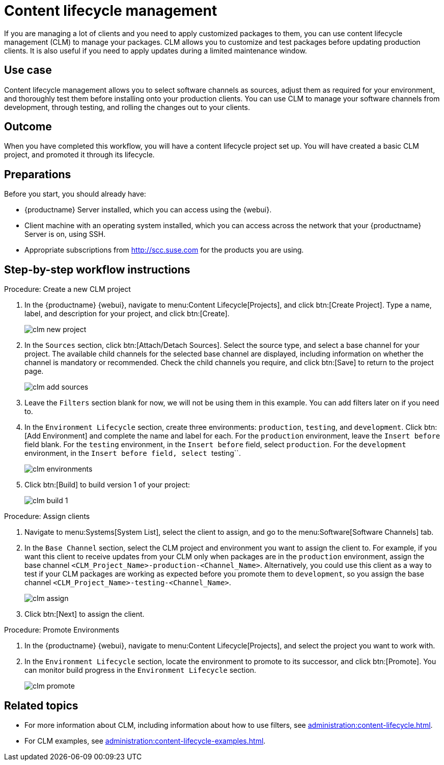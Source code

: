 [[workflow-clm]]
= Content lifecycle management

If you are managing a lot of clients and you need to apply customized packages to them, you can use content lifecycle management (CLM) to manage your packages.
CLM allows you to customize and test packages before updating production clients.
It is also useful if you need to apply updates during a limited maintenance window.



== Use case

Content lifecycle management allows you to select software channels as sources, adjust them as required for your environment, and thoroughly test them before installing onto your production clients.
You can use CLM to manage your software channels from development, through testing, and rolling the changes out to your clients.



== Outcome

When you have completed this workflow, you will have a content lifecycle project set up.
You will have created a basic CLM project, and promoted it through its lifecycle.



== Preparations

Before you start, you should already have:

* {productname} Server installed, which you can access using the {webui}.
* Client machine with an operating system installed, which you can access across the network that your {productname} Server is on, using SSH.
* Appropriate subscriptions from http://scc.suse.com for the products you are using.



== Step-by-step workflow instructions

.Procedure: Create a new CLM project
[role=peocedure]
. In the {productname} {webui}, navigate to menu:Content Lifecycle[Projects], and click btn:[Create Project].
  Type a name, label, and description for your project, and click btn:[Create].
+
image::clm_new_project.png[scaledwidth=80%]
. In the [guimenu]``Sources`` section, click btn:[Attach/Detach Sources].
  Select the source type, and select a base channel for your project.
  The available child channels for the selected base channel are displayed, including information on whether the channel is mandatory or recommended.
  Check the child channels you require, and click btn:[Save] to return to the project page.
+
image::clm_add_sources.png[scaledwidth=80%]
. Leave the [guimenu]``Filters`` section blank for now, we will not be using them in this example.
  You can add filters later on if you need to.
. In the [guimenu]``Environment Lifecycle`` section, create three environments: ``production``, ``testing``, and ``development``.
  Click btn:[Add Environment] and complete the name and label for each.
  For the ``production`` environment, leave the [guimenu]``Insert before`` field blank.
  For the ``testing`` environment, in the [guimenu]``Insert before`` field, select ``production``.
  For the ``development`` environment, in the [guimenu]``Insert before field, select ``testing``.
+
image::clm_environments.png[scaledwidth=80%]
. Click btn:[Build] to build version 1 of your project:
+
image::clm_build_1.png[scaledwidth=80%]

.Procedure: Assign clients
[role=procedure]
. Navigate to menu:Systems[System List], select the client to assign, and go to the menu:Software[Software Channels] tab.
. In the [guimenu]``Base Channel`` section, select the CLM project and environment you want to assign the client to.
  For example, if you want this client to receive updates from your CLM only when packages are in the ``production`` environment, assign the base channel ``<CLM_Project_Name>-production-<Channel_Name>``.
  Alternatively, you could use this client as a way to test if your CLM packages are working as expected before you promote them to ``development``, so you assign the base channel ``<CLM_Project_Name>-testing-<Channel_Name>``.
+
image::clm_assign.png[scaledwidth=80%]
. Click btn:[Next] to assign the client.

.Procedure: Promote Environments
[role=procedure]
  . In the {productname} {webui}, navigate to menu:Content Lifecycle[Projects], and select the project you want to work with.
  . In the [guimenu]``Environment Lifecycle`` section, locate the environment to promote to its successor, and click btn:[Promote].
    You can monitor build progress in the [guimenu]``Environment Lifecycle`` section.
+
image::clm_promote.png[scaledwidth=80%]



== Related topics

* For more information about CLM, including information about how to use filters, see xref:administration:content-lifecycle.adoc[].
* For CLM examples, see xref:administration:content-lifecycle-examples.adoc[].
